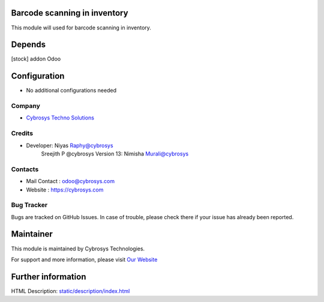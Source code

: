 .. image:: https://img.shields.io/badge/licence-AGPL--3-blue.svg
    :target: http://www.gnu.org/licenses/agpl-3.0-standalone.html
    :alt: License: AGPL-3

Barcode scanning in inventory
=============================
This module will used for barcode scanning in inventory.

Depends
=======
[stock] addon Odoo

Configuration
=============
* No additional configurations needed

Company
-------
* `Cybrosys Techno Solutions <https://cybrosys.com/>`__

Credits
-------
* Developer: 	Niyas Raphy@cybrosys
                Sreejith P @cybrosys
                Version 13: Nimisha Murali@cybrosys

Contacts
--------
* Mail Contact : odoo@cybrosys.com
* Website : https://cybrosys.com

Bug Tracker
-----------
Bugs are tracked on GitHub Issues. In case of trouble, please check there if your issue has already been reported.

Maintainer
==========
.. image:: https://cybrosys.com/images/logo.png
   :target: https://cybrosys.com

This module is maintained by Cybrosys Technologies.

For support and more information, please visit `Our Website <https://cybrosys.com/>`__

Further information
===================
HTML Description: `<static/description/index.html>`__



